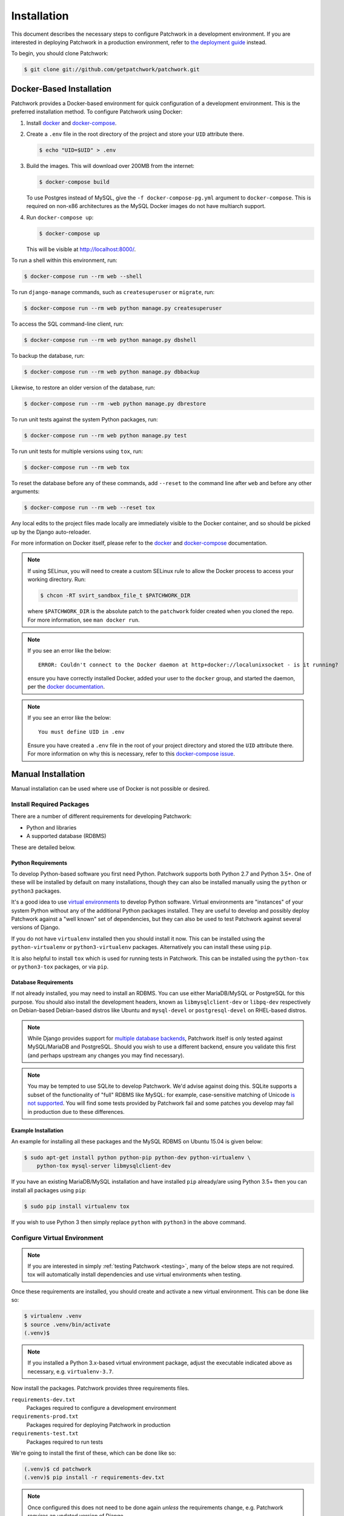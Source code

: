 Installation
============

This document describes the necessary steps to configure Patchwork in a
development environment. If you are interested in deploying Patchwork in a
production environment, refer to `the deployment guide
</deployment/installation>`__ instead.

To begin, you should clone Patchwork:

.. code-block:: shell

   $ git clone git://github.com/getpatchwork/patchwork.git


.. _installation-docker:

Docker-Based Installation
-------------------------

Patchwork provides a Docker-based environment for quick configuration of a
development environment. This is the preferred installation method. To
configure Patchwork using Docker:

#. Install `docker`_ and `docker-compose`_.

#. Create a ``.env`` file in the root directory of the project and store your
   ``UID`` attribute there.

   .. code-block:: shell

      $ echo "UID=$UID" > .env

#. Build the images. This will download over 200MB from the internet:

   .. code-block:: shell

      $ docker-compose build

   To use Postgres instead of MySQL, give the ``-f docker-compose-pg.yml``
   argument to ``docker-compose``.  This is required on non-x86 architectures
   as the MySQL Docker images do not have multiarch support.

#. Run ``docker-compose up``:

   .. code-block:: shell

      $ docker-compose up

   This will be visible at http://localhost:8000/.

To run a shell within this environment, run:

.. code-block:: shell

   $ docker-compose run --rm web --shell

To run ``django-manage`` commands, such as ``createsuperuser`` or ``migrate``,
run:

.. code-block:: shell

   $ docker-compose run --rm web python manage.py createsuperuser

To access the SQL command-line client, run:

.. code-block:: shell

   $ docker-compose run --rm web python manage.py dbshell

To backup the database, run:

.. code-block:: shell

   $ docker-compose run --rm web python manage.py dbbackup

Likewise, to restore an older version of the database, run:

.. code-block:: shell

   $ docker-compose run --rm -web python manage.py dbrestore

To run unit tests against the system Python packages, run:

.. code-block:: shell

   $ docker-compose run --rm web python manage.py test

To run unit tests for multiple versions using ``tox``, run:

.. code-block:: shell

   $ docker-compose run --rm web tox

To reset the database before any of these commands, add ``--reset`` to the
command line after ``web`` and before any other arguments:

.. code-block:: shell

   $ docker-compose run --rm web --reset tox

Any local edits to the project files made locally are immediately visible to
the Docker container, and so should be picked up by the Django auto-reloader.

For more information on Docker itself, please refer to the `docker`_ and
`docker-compose`_ documentation.

.. note::

   If using SELinux, you will need to create a custom SELinux rule to allow the
   Docker process to access your working directory. Run:

   .. code-block:: shell

      $ chcon -RT svirt_sandbox_file_t $PATCHWORK_DIR

   where ``$PATCHWORK_DIR`` is the absolute patch to the ``patchwork`` folder
   created when you cloned the repo. For more information, see ``man docker
   run``.

.. note::

   If you see an error like the below::

     ERROR: Couldn't connect to the Docker daemon at http+docker://localunixsocket - is it running?

   ensure you have correctly installed Docker, added your user to the
   ``docker`` group, and started the daemon, per the `docker documentation
   <docker>`_.

.. note::

   If you see an error like the below::

     You must define UID in .env

   Ensure you have created a ``.env`` file in the root of your project
   directory and stored the ``UID`` attribute there. For more information on
   why this is necessary, refer to this `docker-compose issue`__.

   __ https://github.com/docker/compose/issues/2380

.. _docker: https://docs.docker.com/compose/install/
.. _docker-compose: https://docs.docker.com/engine/installation/linux/


Manual Installation
-------------------

Manual installation can be used where use of Docker is not possible
or desired.

Install Required Packages
~~~~~~~~~~~~~~~~~~~~~~~~~

There are a number of different requirements for developing Patchwork:

* Python and libraries

* A supported database (RDBMS)

These are detailed below.

Python Requirements
^^^^^^^^^^^^^^^^^^^

To develop Python-based software you first need Python. Patchwork supports both
Python 2.7 and Python 3.5+. One of these will be installed by default on many
installations, though they can also be installed manually using the ``python``
or ``python3`` packages.

It's a good idea to use `virtual environments`__ to develop Python software.
Virtual environments are "instances" of your system Python without any of the
additional Python packages installed. They are useful to develop and possibly
deploy Patchwork against a "well known" set of dependencies, but they can also
be used to test Patchwork against several versions of Django.

If you do not have ``virtualenv`` installed then you should install it now. This
can be installed using the ``python-virtualenv`` or ``python3-virtualenv``
packages. Alternatively you can install these using ``pip``.

It is also helpful to install ``tox`` which is used for running tests in
Patchwork. This can be installed using the ``python-tox`` or ``python3-tox``
packages, or via ``pip``.

__ https://virtualenv.readthedocs.io/en/latest/

Database Requirements
^^^^^^^^^^^^^^^^^^^^^

If not already installed, you may need to install an RDBMS. You can use either
MariaDB/MySQL or PostgreSQL for this purpose. You should also install the
development headers, known as ``libmysqlclient-dev`` or ``libpq-dev``
respectively on Debian-based Debian-based distros like Ubuntu and
``mysql-devel`` or ``postgresql-devel`` on RHEL-based distros.

.. note::

   While Django provides support for `multiple database backends`__, Patchwork
   itself is only tested against MySQL/MariaDB and PostgreSQL. Should you wish
   to use a different backend, ensure you validate this first (and perhaps
   upstream any changes you may find necessary).

.. note::

   You may be tempted to use SQLite to develop Patchwork. We'd advise against
   doing this. SQLite supports a subset of the functionality of "full" RDBMS
   like MySQL: for example, case-sensitive matching of Unicode `is not
   supported`__. You will find some tests provided by Patchwork fail and some
   patches you develop may fail in production due to these differences.

__ https://docs.djangoproject.com/en/1.11/ref/databases/
__ https://www.sqlite.org/faq.html#q18

Example Installation
^^^^^^^^^^^^^^^^^^^^

An example for installing all these packages and the MySQL RDBMS on Ubuntu
15.04 is given below:

.. code-block:: shell

   $ sudo apt-get install python python-pip python-dev python-virtualenv \
       python-tox mysql-server libmysqlclient-dev

If you have an existing MariaDB/MySQL installation and have installed ``pip``
already/are using Python 3.5+ then you can install all packages using ``pip``:

.. code-block:: shell

   $ sudo pip install virtualenv tox

If you wish to use Python 3 then simply replace ``python`` with ``python3`` in
the above command.

Configure Virtual Environment
~~~~~~~~~~~~~~~~~~~~~~~~~~~~~

.. note::

   If you are interested in simply :ref:`testing Patchwork <testing>`, many of
   the below steps are not required. tox will automatically install
   dependencies and use virtual environments when testing.

Once these requirements are installed, you should create and activate a new
virtual environment. This can be done like so:

.. code-block:: shell

   $ virtualenv .venv
   $ source .venv/bin/activate
   (.venv)$

.. note::

   If you installed a Python 3.x-based virtual environment package, adjust the
   executable indicated above as necessary, e.g. ``virtualenv-3.7``.

Now install the packages. Patchwork provides three requirements files.

``requirements-dev.txt``
  Packages required to configure a development environment

``requirements-prod.txt``
  Packages required for deploying Patchwork in production

``requirements-test.txt``
  Packages required to run tests

We're going to install the first of these, which can be done like so:

.. code-block:: shell

   (.venv)$ cd patchwork
   (.venv)$ pip install -r requirements-dev.txt

.. note::

   Once configured this does not need to be done again *unless* the
   requirements change, e.g. Patchwork requires an updated version of Django.

Initialize the Database
~~~~~~~~~~~~~~~~~~~~~~~

One installed, the database must be configured. We will assume you have root
access to the database for these steps.

To begin, export your database credentials as follows:

.. code-block:: shell

   (.venv)$ db_user=root
   (.venv)$ db_pass=password

Now, create the database. If this is your first time configuring the database,
you must create a ``patchwork`` user (or similar) along with the database
instance itself. The commands below will do this, dropping existing databases
if necessary:

.. code-block:: shell

   (.venv)$ mysql -u$db_user -p$db_pass << EOF
   DROP DATABASE IF EXISTS patchwork;
   CREATE DATABASE patchwork CHARACTER SET utf8;
   GRANT ALL PRIVILEGES ON patchwork.* TO 'patchwork'@'localhost'
       IDENTIFIED BY 'password';
   EOF

.. note::

   The ``patchwork`` username and ``password`` password are the defaults
   expected by the provided ``dev`` settings files. If using something
   different, export the ``PW_TEST_DB_USER`` and ``PW_TEST_DB_PASS`` variables
   described in the :ref:`Environment Variables <dev-envvar>` section below.
   Alternatively, you can create your own settings file with these variables
   hardcoded and change the value of ``DJANGO_SETTINGS_MODULE`` as described
   below.

Load Initial Data
~~~~~~~~~~~~~~~~~

Before continuing, we need to tell Django where it can find our configuration.
Patchwork provides a default development ``settings.py`` file for this purpose.
To use this, export the ``DJANGO_SETTINGS_MODULE`` environment variable as
described below:

.. code-block:: shell

   (.venv)$ export DJANGO_SETTINGS_MODULE=patchwork.settings.dev

Alternatively you can provide your own ``settings.py`` file and provide the path
to that instead.

Once done, we need to create the tables in the database. This can be done using
the ``migrate`` command of the ``manage.py`` executable:

.. code-block:: shell

   (.venv)$ ./manage.py migrate

Next, you should load the initial fixtures into Patchwork. These initial
fixtures provide.

``default_tags.xml``
  The tags that Patchwork will extract from mails. For example: ``Acked-By``,
  ``Reviewed-By``

``default_states.xml``
  The states that a patch can be in. For example: ``Accepted``, ``Rejected``

``default_projects.xml``
  A default project that you can then upload patches for

These can be loaded using the ``loaddata`` command:

.. code-block:: shell

   (.venv)$ ./manage.py loaddata default_tags default_states default_projects

You should also take the opportunity to create a "superuser". You can do this
using the aptly-named ``createsuperuser`` command:

.. code-block:: shell

   (.venv)$ ./manage.py createsuperuser


Import Mailing List Archives
----------------------------

Regardless of your installation method of choice, you will probably want to
load some real emails into the system.  This can be done manually, however it's
generally much easier to download an archive from a Mailman instance and load
these using the ``parsearchive`` command. You can do this like so:

.. code-block:: shell

   (.venv)$ mm_user=<myusername>
   (.venv)$ mm_pass=<mypassword>
   (.venv)$ mm_host=https://lists.ozlabs.org
   (.venv)$ mm_url=$mm_host/private/patchwork.mbox/patchwork.mbox
   (.venv)$ curl -F username=$mm_user -F password=$mm_pass -k -O $mm_url

where ``mm_user`` and ``mm_pass`` are the username and password you have
registered with on the Mailman instance found at ``mm_host``.

.. note::

   We provide instructions for downloading archives from the Patchwork mailing
   list, but almost any instance of Mailman will allow downloading of archives
   as seen above; simply change the ``pw_url`` variable defined. You can find
   more informations about this `here`__.

Load these archives into Patchwork. Depending on the size of the downloaded
archives this may take some time:

.. code-block:: shell

   (.venv)$ ./manage.py parsearchive --list-id=patchwork.ozlabs.org \
      patchwork.mbox

Finally, run the server and browse to the IP address of your board using your
browser of choice:

.. code-block:: shell

   (.venv)$ ./manage.py runserver 0.0.0.0:8000

Once finished, you can kill the server (:kbd:`Ctrl+C`) and exit the virtual
environment:

.. code-block:: shell

   (.venv)$ deactivate
   $

Should you wish to re-enter this environment, simply source the ``activate``
script again.

__ http://blog.behnel.de/posts/indexp118.html


Django Debug Toolbar
--------------------

Patchwork installs and enables the 'Django Debug Toolbar' application by
default when using development settings and requirements. This provides a
configurable set of panels that display various debug information about the
current request/response and, when clicked, display more details about the
panel's content.

.. important::

   By default, the toolbar is only displayed if you are developing on
   ``localhost``. If developing on a different machine, you should configure
   an SSH tunnel such that, for example, ``localhost:8000`` points to
   ``[DEV_MACHINE_IP]:8000``.

For more information, refer to the `documentation`__.

__ https://django-debug-toolbar.readthedocs.io/en/stable/


.. _dev-dbbackup:

Django Database Backup
----------------------

Patchwork installs and enables the 'Django Database Backup' application by
default when using development settings and requirements. This provides the
following management commands, which can be useful for hacking on Patchwork:

- ``dbbackup``
- ``dbrestore``
- ``mediabackup``
- ``mediarestore``

For more information, refer to the `documentation`__.

__ https://django-dbbackup.readthedocs.io/en/stable/


.. _dev-envvar:

Environment Variables
---------------------

The following environment variables are available to configure settings when
using the provided ``dev`` settings file.

``PW_TEST_DB_NAME=patchwork``
  Name of the database

``PW_TEST_DB_USER=patchwork``
  Username to access the database with

``PW_TEST_DB_PASS=password``
  Password to access the database with<

``PW_TEST_DB_TYPE=mysql``
  Type of database to use. Options: ``mysql``, ``postgres``
